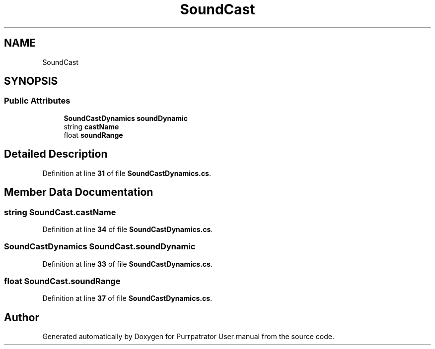 .TH "SoundCast" 3 "Mon Apr 18 2022" "Purrpatrator User manual" \" -*- nroff -*-
.ad l
.nh
.SH NAME
SoundCast
.SH SYNOPSIS
.br
.PP
.SS "Public Attributes"

.in +1c
.ti -1c
.RI "\fBSoundCastDynamics\fP \fBsoundDynamic\fP"
.br
.ti -1c
.RI "string \fBcastName\fP"
.br
.ti -1c
.RI "float \fBsoundRange\fP"
.br
.in -1c
.SH "Detailed Description"
.PP 
Definition at line \fB31\fP of file \fBSoundCastDynamics\&.cs\fP\&.
.SH "Member Data Documentation"
.PP 
.SS "string SoundCast\&.castName"

.PP
Definition at line \fB34\fP of file \fBSoundCastDynamics\&.cs\fP\&.
.SS "\fBSoundCastDynamics\fP SoundCast\&.soundDynamic"

.PP
Definition at line \fB33\fP of file \fBSoundCastDynamics\&.cs\fP\&.
.SS "float SoundCast\&.soundRange"

.PP
Definition at line \fB37\fP of file \fBSoundCastDynamics\&.cs\fP\&.

.SH "Author"
.PP 
Generated automatically by Doxygen for Purrpatrator User manual from the source code\&.
